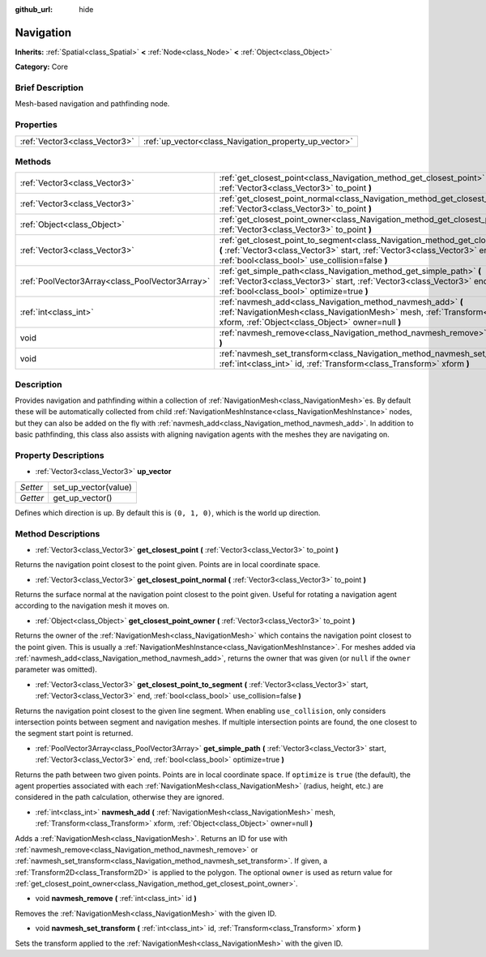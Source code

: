 :github_url: hide

.. Generated automatically by doc/tools/makerst.py in Godot's source tree.
.. DO NOT EDIT THIS FILE, but the Navigation.xml source instead.
.. The source is found in doc/classes or modules/<name>/doc_classes.

.. _class_Navigation:

Navigation
==========

**Inherits:** :ref:`Spatial<class_Spatial>` **<** :ref:`Node<class_Node>` **<** :ref:`Object<class_Object>`

**Category:** Core

Brief Description
-----------------

Mesh-based navigation and pathfinding node.

Properties
----------

+-------------------------------+-------------------------------------------------------+
| :ref:`Vector3<class_Vector3>` | :ref:`up_vector<class_Navigation_property_up_vector>` |
+-------------------------------+-------------------------------------------------------+

Methods
-------

+-------------------------------------------------+---------------------------------------------------------------------------------------------------------------------------------------------------------------------------------------------------------------------------+
| :ref:`Vector3<class_Vector3>`                   | :ref:`get_closest_point<class_Navigation_method_get_closest_point>` **(** :ref:`Vector3<class_Vector3>` to_point **)**                                                                                                    |
+-------------------------------------------------+---------------------------------------------------------------------------------------------------------------------------------------------------------------------------------------------------------------------------+
| :ref:`Vector3<class_Vector3>`                   | :ref:`get_closest_point_normal<class_Navigation_method_get_closest_point_normal>` **(** :ref:`Vector3<class_Vector3>` to_point **)**                                                                                      |
+-------------------------------------------------+---------------------------------------------------------------------------------------------------------------------------------------------------------------------------------------------------------------------------+
| :ref:`Object<class_Object>`                     | :ref:`get_closest_point_owner<class_Navigation_method_get_closest_point_owner>` **(** :ref:`Vector3<class_Vector3>` to_point **)**                                                                                        |
+-------------------------------------------------+---------------------------------------------------------------------------------------------------------------------------------------------------------------------------------------------------------------------------+
| :ref:`Vector3<class_Vector3>`                   | :ref:`get_closest_point_to_segment<class_Navigation_method_get_closest_point_to_segment>` **(** :ref:`Vector3<class_Vector3>` start, :ref:`Vector3<class_Vector3>` end, :ref:`bool<class_bool>` use_collision=false **)** |
+-------------------------------------------------+---------------------------------------------------------------------------------------------------------------------------------------------------------------------------------------------------------------------------+
| :ref:`PoolVector3Array<class_PoolVector3Array>` | :ref:`get_simple_path<class_Navigation_method_get_simple_path>` **(** :ref:`Vector3<class_Vector3>` start, :ref:`Vector3<class_Vector3>` end, :ref:`bool<class_bool>` optimize=true **)**                                 |
+-------------------------------------------------+---------------------------------------------------------------------------------------------------------------------------------------------------------------------------------------------------------------------------+
| :ref:`int<class_int>`                           | :ref:`navmesh_add<class_Navigation_method_navmesh_add>` **(** :ref:`NavigationMesh<class_NavigationMesh>` mesh, :ref:`Transform<class_Transform>` xform, :ref:`Object<class_Object>` owner=null **)**                     |
+-------------------------------------------------+---------------------------------------------------------------------------------------------------------------------------------------------------------------------------------------------------------------------------+
| void                                            | :ref:`navmesh_remove<class_Navigation_method_navmesh_remove>` **(** :ref:`int<class_int>` id **)**                                                                                                                        |
+-------------------------------------------------+---------------------------------------------------------------------------------------------------------------------------------------------------------------------------------------------------------------------------+
| void                                            | :ref:`navmesh_set_transform<class_Navigation_method_navmesh_set_transform>` **(** :ref:`int<class_int>` id, :ref:`Transform<class_Transform>` xform **)**                                                                 |
+-------------------------------------------------+---------------------------------------------------------------------------------------------------------------------------------------------------------------------------------------------------------------------------+

Description
-----------

Provides navigation and pathfinding within a collection of :ref:`NavigationMesh<class_NavigationMesh>`\ es. By default these will be automatically collected from child :ref:`NavigationMeshInstance<class_NavigationMeshInstance>` nodes, but they can also be added on the fly with :ref:`navmesh_add<class_Navigation_method_navmesh_add>`. In addition to basic pathfinding, this class also assists with aligning navigation agents with the meshes they are navigating on.

Property Descriptions
---------------------

.. _class_Navigation_property_up_vector:

- :ref:`Vector3<class_Vector3>` **up_vector**

+----------+----------------------+
| *Setter* | set_up_vector(value) |
+----------+----------------------+
| *Getter* | get_up_vector()      |
+----------+----------------------+

Defines which direction is up. By default this is ``(0, 1, 0)``, which is the world up direction.

Method Descriptions
-------------------

.. _class_Navigation_method_get_closest_point:

- :ref:`Vector3<class_Vector3>` **get_closest_point** **(** :ref:`Vector3<class_Vector3>` to_point **)**

Returns the navigation point closest to the point given. Points are in local coordinate space.

.. _class_Navigation_method_get_closest_point_normal:

- :ref:`Vector3<class_Vector3>` **get_closest_point_normal** **(** :ref:`Vector3<class_Vector3>` to_point **)**

Returns the surface normal at the navigation point closest to the point given. Useful for rotating a navigation agent according to the navigation mesh it moves on.

.. _class_Navigation_method_get_closest_point_owner:

- :ref:`Object<class_Object>` **get_closest_point_owner** **(** :ref:`Vector3<class_Vector3>` to_point **)**

Returns the owner of the :ref:`NavigationMesh<class_NavigationMesh>` which contains the navigation point closest to the point given. This is usually a :ref:`NavigationMeshInstance<class_NavigationMeshInstance>`. For meshes added via :ref:`navmesh_add<class_Navigation_method_navmesh_add>`, returns the owner that was given (or ``null`` if the ``owner`` parameter was omitted).

.. _class_Navigation_method_get_closest_point_to_segment:

- :ref:`Vector3<class_Vector3>` **get_closest_point_to_segment** **(** :ref:`Vector3<class_Vector3>` start, :ref:`Vector3<class_Vector3>` end, :ref:`bool<class_bool>` use_collision=false **)**

Returns the navigation point closest to the given line segment. When enabling ``use_collision``, only considers intersection points between segment and navigation meshes. If multiple intersection points are found, the one closest to the segment start point is returned.

.. _class_Navigation_method_get_simple_path:

- :ref:`PoolVector3Array<class_PoolVector3Array>` **get_simple_path** **(** :ref:`Vector3<class_Vector3>` start, :ref:`Vector3<class_Vector3>` end, :ref:`bool<class_bool>` optimize=true **)**

Returns the path between two given points. Points are in local coordinate space. If ``optimize`` is ``true`` (the default), the agent properties associated with each :ref:`NavigationMesh<class_NavigationMesh>` (radius, height, etc.) are considered in the path calculation, otherwise they are ignored.

.. _class_Navigation_method_navmesh_add:

- :ref:`int<class_int>` **navmesh_add** **(** :ref:`NavigationMesh<class_NavigationMesh>` mesh, :ref:`Transform<class_Transform>` xform, :ref:`Object<class_Object>` owner=null **)**

Adds a :ref:`NavigationMesh<class_NavigationMesh>`. Returns an ID for use with :ref:`navmesh_remove<class_Navigation_method_navmesh_remove>` or :ref:`navmesh_set_transform<class_Navigation_method_navmesh_set_transform>`. If given, a :ref:`Transform2D<class_Transform2D>` is applied to the polygon. The optional ``owner`` is used as return value for :ref:`get_closest_point_owner<class_Navigation_method_get_closest_point_owner>`.

.. _class_Navigation_method_navmesh_remove:

- void **navmesh_remove** **(** :ref:`int<class_int>` id **)**

Removes the :ref:`NavigationMesh<class_NavigationMesh>` with the given ID.

.. _class_Navigation_method_navmesh_set_transform:

- void **navmesh_set_transform** **(** :ref:`int<class_int>` id, :ref:`Transform<class_Transform>` xform **)**

Sets the transform applied to the :ref:`NavigationMesh<class_NavigationMesh>` with the given ID.

